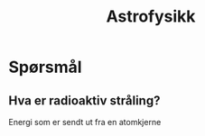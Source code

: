 #+REVEAL_THEME: night
#+OPTIONS: num:nil toc:nil
#+TITLE: Astrofysikk


* Spørsmål
#+ATTR_HTML: :width 40% :height 40% :alt kilde
[[./figurer/marie-curie_toned.jpg]]
** Hva er radioaktiv stråling?
#+ATTR_REVEAL: :frag appear
Energi som er sendt ut fra en atomkjerne
